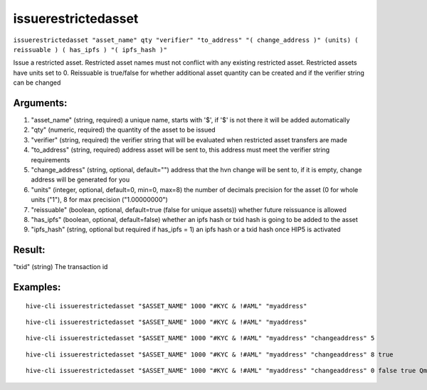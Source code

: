 .. This file is licensed under the Apache License 2.0 available on  http://www.apache.org/licenses/. 

issuerestrictedasset
====================

``issuerestrictedasset "asset_name" qty "verifier" "to_address" "( change_address )" (units) ( reissuable ) ( has_ipfs ) "( ipfs_hash )"``

Issue a restricted asset.
Restricted asset names must not conflict with any existing restricted asset.
Restricted assets have units set to 0.
Reissuable is true/false for whether additional asset quantity can be created and if the verifier string can be changed

Arguments:
~~~~~~~~~~

1. "asset_name"            (string, required) a unique name, starts with '$', if '$' is not there it will be added automatically
2. "qty"                   (numeric, required) the quantity of the asset to be issued
3. "verifier"              (string, required) the verifier string that will be evaluated when restricted asset transfers are made
4. "to_address"            (string, required) address asset will be sent to, this address must meet the verifier string requirements
5. "change_address"        (string, optional, default="") address that the hvn change will be sent to, if it is empty, change address will be generated for you
6. "units"                 (integer, optional, default=0, min=0, max=8) the number of decimals precision for the asset (0 for whole units ("1"), 8 for max precision ("1.00000000")
7. "reissuable"            (boolean, optional, default=true (false for unique assets)) whether future reissuance is allowed
8. "has_ipfs"              (boolean, optional, default=false) whether an ipfs hash or txid hash is going to be added to the asset
9. "ipfs_hash"             (string, optional but required if has_ipfs = 1) an ipfs hash or a txid hash once HIP5 is activated

Result:
~~~~~~~

"txid"                     (string) The transaction id

Examples:
~~~~~~~~~

::
    
    hive-cli issuerestrictedasset "$ASSET_NAME" 1000 "#KYC & !#AML" "myaddress"

::
    
    hive-cli issuerestrictedasset "$ASSET_NAME" 1000 "#KYC & !#AML" "myaddress"

::
    
    hive-cli issuerestrictedasset "$ASSET_NAME" 1000 "#KYC & !#AML" "myaddress" "changeaddress" 5

::
    
    hive-cli issuerestrictedasset "$ASSET_NAME" 1000 "#KYC & !#AML" "myaddress" "changeaddress" 8 true

::
    
    hive-cli issuerestrictedasset "$ASSET_NAME" 1000 "#KYC & !#AML" "myaddress" "changeaddress" 0 false true QmTqu3Lk3gmTsQVtjU7rYYM37EAW4xNmbuEAp2Mjr4AV7E

